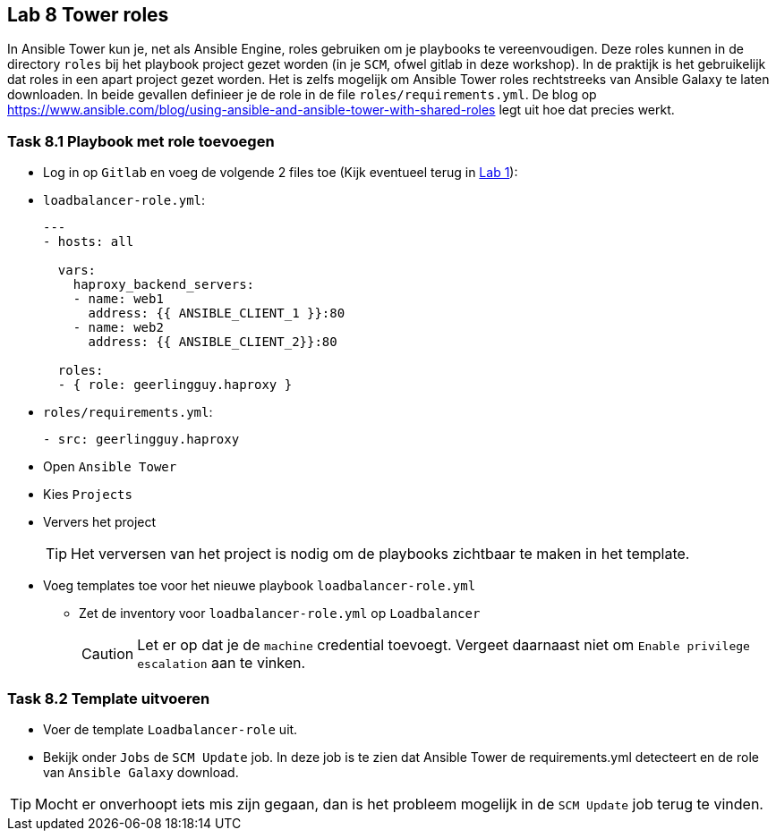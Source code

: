 ## Lab 8 Tower roles

In Ansible Tower kun je, net als Ansible Engine, roles gebruiken om je playbooks te vereenvoudigen. Deze roles kunnen in de directory ``roles`` bij het playbook project gezet worden (in je ``SCM``, ofwel gitlab in deze workshop). In de praktijk is het gebruikelijk dat roles in een apart project gezet worden. Het is zelfs mogelijk om Ansible Tower roles rechtstreeks van Ansible Galaxy te laten downloaden. In beide gevallen definieer je de role in de file ``roles/requirements.yml``. De blog op https://www.ansible.com/blog/using-ansible-and-ansible-tower-with-shared-roles legt uit hoe dat precies werkt.

### Task 8.1 Playbook met role toevoegen

* Log in op ``Gitlab`` en voeg de volgende 2 files toe (Kijk eventueel terug in link:01_NL_gitlab[Lab 1]):
* ``loadbalancer-role.yml``:
+
[source,role=copypaste]
----
---
- hosts: all

  vars:
    haproxy_backend_servers:
    - name: web1
      address: {{ ANSIBLE_CLIENT_1 }}:80
    - name: web2
      address: {{ ANSIBLE_CLIENT_2}}:80

  roles:
  - { role: geerlingguy.haproxy }
----
+
* ``roles/requirements.yml``:
+
[source,role=copypaste]
----
- src: geerlingguy.haproxy
----
+
* Open ``Ansible Tower``
* Kies ``Projects``
* Ververs het project
+
TIP: Het verversen van het project is nodig om de playbooks zichtbaar te maken in het template.
+
* Voeg templates toe voor het nieuwe playbook ``loadbalancer-role.yml``
** Zet de inventory voor ``loadbalancer-role.yml`` op ``Loadbalancer``
+
CAUTION: Let er op dat je de ``machine`` credential toevoegt. Vergeet daarnaast niet om ``Enable privilege escalation`` aan te vinken.

### Task 8.2 Template uitvoeren

* Voer de template ``Loadbalancer-role`` uit. 
* Bekijk onder ``Jobs`` de ``SCM Update`` job. In deze job is te zien dat Ansible Tower de requirements.yml detecteert en de role van ``Ansible Galaxy`` download.

TIP: Mocht er onverhoopt iets mis zijn gegaan, dan is het probleem mogelijk in de ``SCM Update`` job terug te vinden.



